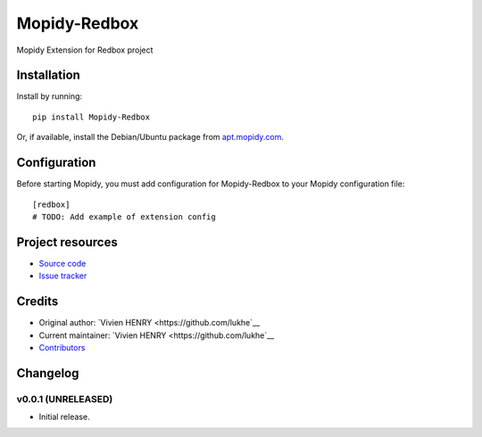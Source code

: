 ****************************
Mopidy-Redbox
****************************

.. image:: https://img.shields.io/pypi/v/Mopidy-Redbox.svg?style=flat
    :target: https://pypi.python.org/pypi/Mopidy-Redbox/
    :alt: Latest PyPI version

.. image:: https://img.shields.io/travis/lukhe/mopidy-redbox/master.svg?style=flat
    :target: https://travis-ci.org/lukhe/mopidy-redbox
    :alt: Travis CI build status

.. image:: https://img.shields.io/coveralls/lukhe/mopidy-redbox/master.svg?style=flat
   :target: https://coveralls.io/r/lukhe/mopidy-redbox
   :alt: Test coverage

Mopidy Extension for Redbox project


Installation
============

Install by running::

    pip install Mopidy-Redbox

Or, if available, install the Debian/Ubuntu package from `apt.mopidy.com
<http://apt.mopidy.com/>`_.


Configuration
=============

Before starting Mopidy, you must add configuration for
Mopidy-Redbox to your Mopidy configuration file::

    [redbox]
    # TODO: Add example of extension config


Project resources
=================

- `Source code <https://github.com/lukhe/mopidy-redbox>`_
- `Issue tracker <https://github.com/lukhe/mopidy-redbox/issues>`_


Credits
=======

- Original author: `Vivien HENRY <https://github.com/lukhe`__
- Current maintainer: `Vivien HENRY <https://github.com/lukhe`__
- `Contributors <https://github.com/lukhe/mopidy-redbox/graphs/contributors>`_


Changelog
=========

v0.0.1 (UNRELEASED)
----------------------------------------

- Initial release.
